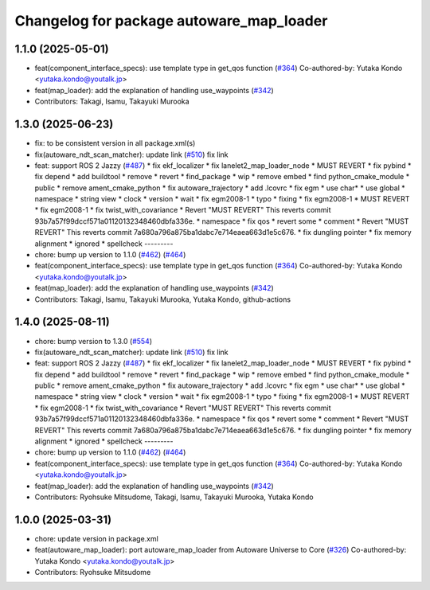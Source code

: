 ^^^^^^^^^^^^^^^^^^^^^^^^^^^^^^^^^^^^^^^^^
Changelog for package autoware_map_loader
^^^^^^^^^^^^^^^^^^^^^^^^^^^^^^^^^^^^^^^^^

1.1.0 (2025-05-01)
------------------
* feat(component_interface_specs): use template type in get_qos function (`#364 <https://github.com/autowarefoundation/autoware_core/issues/364>`_)
  Co-authored-by: Yutaka Kondo <yutaka.kondo@youtalk.jp>
* feat(map_loader): add the explanation of handling use_waypoints (`#342 <https://github.com/autowarefoundation/autoware_core/issues/342>`_)
* Contributors: Takagi, Isamu, Takayuki Murooka

1.3.0 (2025-06-23)
------------------
* fix: to be consistent version in all package.xml(s)
* fix(autoware_ndt_scan_matcher): update link (`#510 <https://github.com/autowarefoundation/autoware_core/issues/510>`_)
  fix link
* feat: support ROS 2 Jazzy (`#487 <https://github.com/autowarefoundation/autoware_core/issues/487>`_)
  * fix ekf_localizer
  * fix lanelet2_map_loader_node
  * MUST REVERT
  * fix pybind
  * fix depend
  * add buildtool
  * remove
  * revert
  * find_package
  * wip
  * remove embed
  * find python_cmake_module
  * public
  * remove ament_cmake_python
  * fix autoware_trajectory
  * add .lcovrc
  * fix egm
  * use char*
  * use global
  * namespace
  * string view
  * clock
  * version
  * wait
  * fix egm2008-1
  * typo
  * fixing
  * fix egm2008-1
  * MUST REVERT
  * fix egm2008-1
  * fix twist_with_covariance
  * Revert "MUST REVERT"
  This reverts commit 93b7a57f99dccf571a01120132348460dbfa336e.
  * namespace
  * fix qos
  * revert some
  * comment
  * Revert "MUST REVERT"
  This reverts commit 7a680a796a875ba1dabc7e714eaea663d1e5c676.
  * fix dungling pointer
  * fix memory alignment
  * ignored
  * spellcheck
  ---------
* chore: bump up version to 1.1.0 (`#462 <https://github.com/autowarefoundation/autoware_core/issues/462>`_) (`#464 <https://github.com/autowarefoundation/autoware_core/issues/464>`_)
* feat(component_interface_specs): use template type in get_qos function (`#364 <https://github.com/autowarefoundation/autoware_core/issues/364>`_)
  Co-authored-by: Yutaka Kondo <yutaka.kondo@youtalk.jp>
* feat(map_loader): add the explanation of handling use_waypoints (`#342 <https://github.com/autowarefoundation/autoware_core/issues/342>`_)
* Contributors: Takagi, Isamu, Takayuki Murooka, Yutaka Kondo, github-actions

1.4.0 (2025-08-11)
------------------
* chore: bump version to 1.3.0 (`#554 <https://github.com/autowarefoundation/autoware_core/issues/554>`_)
* fix(autoware_ndt_scan_matcher): update link (`#510 <https://github.com/autowarefoundation/autoware_core/issues/510>`_)
  fix link
* feat: support ROS 2 Jazzy (`#487 <https://github.com/autowarefoundation/autoware_core/issues/487>`_)
  * fix ekf_localizer
  * fix lanelet2_map_loader_node
  * MUST REVERT
  * fix pybind
  * fix depend
  * add buildtool
  * remove
  * revert
  * find_package
  * wip
  * remove embed
  * find python_cmake_module
  * public
  * remove ament_cmake_python
  * fix autoware_trajectory
  * add .lcovrc
  * fix egm
  * use char*
  * use global
  * namespace
  * string view
  * clock
  * version
  * wait
  * fix egm2008-1
  * typo
  * fixing
  * fix egm2008-1
  * MUST REVERT
  * fix egm2008-1
  * fix twist_with_covariance
  * Revert "MUST REVERT"
  This reverts commit 93b7a57f99dccf571a01120132348460dbfa336e.
  * namespace
  * fix qos
  * revert some
  * comment
  * Revert "MUST REVERT"
  This reverts commit 7a680a796a875ba1dabc7e714eaea663d1e5c676.
  * fix dungling pointer
  * fix memory alignment
  * ignored
  * spellcheck
  ---------
* chore: bump up version to 1.1.0 (`#462 <https://github.com/autowarefoundation/autoware_core/issues/462>`_) (`#464 <https://github.com/autowarefoundation/autoware_core/issues/464>`_)
* feat(component_interface_specs): use template type in get_qos function (`#364 <https://github.com/autowarefoundation/autoware_core/issues/364>`_)
  Co-authored-by: Yutaka Kondo <yutaka.kondo@youtalk.jp>
* feat(map_loader): add the explanation of handling use_waypoints (`#342 <https://github.com/autowarefoundation/autoware_core/issues/342>`_)
* Contributors: Ryohsuke Mitsudome, Takagi, Isamu, Takayuki Murooka, Yutaka Kondo

1.0.0 (2025-03-31)
------------------
* chore: update version in package.xml
* feat(autoware_map_loader): port autoware_map_loader from Autoware Universe to Core (`#326 <https://github.com/autowarefoundation/autoware_core/issues/326>`_)
  Co-authored-by: Yutaka Kondo <yutaka.kondo@youtalk.jp>
* Contributors: Ryohsuke Mitsudome
